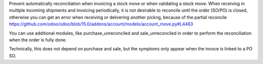 Prevent automatically reconciliation when invoicing a stock move or when validating
a stock move.
When receiving in multiple incoming shipments and invoicing periodically,
it is not desirable to reconcile until the order (SO/PO) is closed, otherwise you can get
an error when receiving or delivering another pickng, because of the partial reconcile
https://github.com/odoo/odoo/blob/15.0/addons/account/models/account_move.py#L4463

You can use additional modules, like purchase_unreconciled and sale_unreconciled in
order to perform the reconciliation when the order is fully done.

Technically, this does not depend on purchase and sale, but the symptoms only appear
when the invoce is linked to a PO SO.
